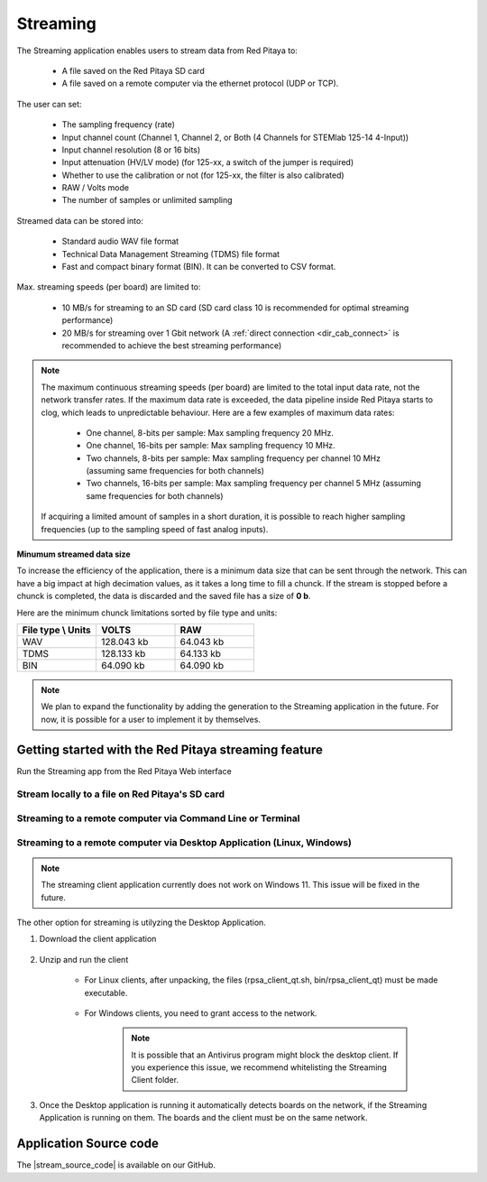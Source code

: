 .. _streaming_top:

#########
Streaming
#########

The Streaming application enables users to stream data from Red Pitaya to:

    * A file saved on the Red Pitaya SD card
    * A file saved on a remote computer via the ethernet protocol (UDP or TCP).

The user can set:

    * The sampling frequency (rate)
    * Input channel count (Channel 1, Channel 2, or Both (4 Channels for STEMlab 125-14 4-Input))
    * Input channel resolution (8 or 16 bits)
    * Input attenuation (HV/LV mode) (for 125-xx, a switch of the jumper is required)
    * Whether to use the calibration or not (for 125-xx, the filter is also calibrated)
    * RAW / Volts mode
    * The number of samples or unlimited sampling

Streamed data can be stored into:

    * Standard audio WAV file format
    * Technical Data Management Streaming (TDMS) file format
    * Fast and compact binary format (BIN). It can be converted to CSV format.

Max. streaming speeds (per board) are limited to:

    * 10 MB/s for streaming to an SD card (SD card class 10 is recommended for optimal streaming performance)
    * 20 MB/s for streaming over 1 Gbit network (A :ref:`direct connection <dir_cab_connect>` is recommended to achieve the best streaming performance)

.. note::

   The maximum continuous streaming speeds (per board) are limited to the total input data rate, not the network transfer rates. If the maximum data rate is exceeded, the data pipeline inside Red Pitaya starts to clog, which leads to unpredictable behaviour.
   Here are a few examples of maximum data rates:

      - One channel, 8-bits per sample: Max sampling frequency 20 MHz.
      - One channel, 16-bits per sample: Max sampling frequency 10 MHz.
      - Two channels, 8-bits per sample: Max sampling frequency per channel 10 MHz (assuming same frequencies for both channels)
      - Two channels, 16-bits per sample: Max sampling frequency per channel 5 MHz (assuming same frequencies for both channels)

   If acquiring a limited amount of samples in a short duration, it is possible to reach higher sampling frequencies (up to the sampling speed of fast analog inputs).

**Minumum streamed data size**

To increase the efficiency of the application, there is a minimum data size that can be sent through the network. This can have a big impact at high decimation values, as it takes a long time to fill a chunck. If the stream is stopped before a chunck is completed, the data is discarded and the saved file has a size of **0 b**.

Here are the minimum chunck limitations sorted by file type and units:


.. list-table::
   :widths: 20 20 20
   :header-rows: 1

   * - File type \\ Units
     - VOLTS
     - RAW
   * - WAV 
     - 128.043 kb
     - 64.043 kb
   * - TDMS
     - 128.133 kb
     - 64.133 kb
   * - BIN
     - 64.090 kb
     - 64.090 kb


.. note::

   We plan to expand the functionality by adding the generation to the Streaming application in the future. For now, it is possible for a user to implement it by themselves.




Getting started with the Red Pitaya streaming feature
=======================================================

Run the Streaming app from the Red Pitaya Web interface

.. figure:: img/redpitaya_main_page.png
    :width: 600
    :align: center


Stream locally to a file on Red Pitaya's SD card
-------------------------------------------------

.. tabs::

    .. group-tab:: OS version 2.00-15 or older

        #. Configure the stream properties & click **RUN**

            .. figure:: img/settings.png
                :width: 600
            
            Example: streaming on ch1, 8-bit resolution, 5.208 MS/s into TDMS file format

        #. Press **STOP** to stop streaming

        #. Click *Browse* to open the data file directory. Each data stream is split into three sections; *DATA* (collected data stream), *.log* (data log of the specific stream), *.log.lost* (report on lost packets). Click on the selected file to download it from Red Pitaya to the computer.

            .. figure:: img/capture.png
                :width: 600
                :align: center

        #. Open the file in a program that supports the selected file format, visualisation, and processing, such as |DIAdem| for TDMS files, or |Audacity| for WAV.

            .. figure:: img/diadem_tdms_file_viewer.png
                :width: 600
                :align: center

    .. group-tab:: OS version 2.00-23 or newer

        #. Configure the stream properties & click **RUN**

            .. figure:: img/Streaming_app_local.png
                :width: 800
            
            Example: streaming on CH1 and CH2, 8-bit resolution, 100 ksps into WAV file format

        #. Press **STOP** to stop streaming

        #. Check the *Files on SD card* section for the data files. Each data file has three buttons; *LOG* (data log of the specific stream), *LOST* (report on lost packets), and *DOWNLOAD* (collected data stream). Click on the selected file to download it from Red Pitaya to the computer.

            .. figure:: img/Streaming_app_local.png
                :width: 800
                :align: center

        #. Open the file in a program that supports the selected file format, visualisation, and processing, such as |DIAdem| for TDMS files, or |Audacity| for WAV.

            .. figure:: img/diadem_tdms_file_viewer.png
                :width: 600
                :align: center


Streaming to a remote computer via Command Line or Terminal
------------------------------------------------------------

.. tabs::

    .. group-tab:: OS version 2.00-15 or older

        #. Download the streaming client for your computer. Clients are located on the board itself and can be downloaded from there.

            .. figure:: img/download_client.png
                :width: 600
                :align: center

        #. Configure the stream properties & click **RUN**

                .. figure:: img/tcp_settings.png
                    :width: 300
                    :align: center

                Example: streaming on CH1, 16-bit resolution 5 Msps, TCP

        #. Execute the *streaming client* via *Command Line or Terminal* on a remote computer (copy the IP address from the web interface and choose the required file format).

                .. tabs::

                    .. group-tab:: WAV

                        .. code-block:: console

                            rpsa_client.exe -h 192.168.1.29 -p TCP -f ./ -t wav

                        .. figure:: img/tcp_client.png
                            :width: 600
                            :align: center

                        Data streaming can be stopped by pressing *Ctrl+C*.

                        The created wav file can be read or viewed in |Audacity| or another program that supports WAV file type:

                        .. figure:: img/audacity.png
                            :width: 600
                            :align: center

                    .. group-tab:: TDMS

                        .. code-block:: console

                            rpsa_client.exe -h 192.168.1.29 -p TCP -f ./ -t tdms

                        .. figure:: img/tcp_client2.png
                            :width: 600
                            :align: center

                        Data streaming can be stopped by pressing *Ctrl+C*.

                        The created tdms file can be read or viewed in |DIAdem| or another program that supports TDMS file type.

                        .. figure:: img/diadem_tdms_file_viewer.png
                            :width: 600
                            :align: center

                    .. group-tab:: CSV

                        .. code-block:: console

                            rpsa_client.exe -h 192.168.1.29 -p TCP -f ./ -t csv -s 100000 -v


                        .. figure:: img/tcp_client3.png
                            :width: 600
                            :align: center


                        The application saves data from the board in binary (BIN) format.

                        .. figure:: img/csv_list.png
                            :width: 600
                            :align: center

                        The binary file can be converted using the *convert_tool* application.

                        .. figure:: img/csv_list.png
                            :width: 600
                            :align: center

                        The created CSV file can be opened with any text editor, spreadsheet editor, or any other application that supports the CSV file type:

                        .. figure:: img/csv_view.png
                            :width: 600
                            :align: center

                        .. note::

                            Using the *convert_tool application* you can also see the structure of the received file and the state of the file.

                            .. figure:: img/csv_state.png
                                :width: 600
                                :align: center

    .. group-tab:: OS version 2.00-23 or newer

        #. Download the *command line streaming client* for your computer. Clients are located on the board itself and can be downloaded from there.

            .. figure:: img/Streaming_app_cmd_clients.png
                :width: 600
                :align: center

        #. Configure the stream properties & click **RUN**

                .. figure:: img/Streaming_app_network.png
                    :width: 600
                    :align: center

                Example: streaming on CH1 and CH2, 16-bit resolution, 100 ksps, TCP 

        #. Execute the *streaming client* via *Command Line or Terminal* on a remote computer (copy the IP address from the web interface and choose the required file format).

                .. tabs::

                    .. group-tab:: WAV

                        .. code-block:: console

                            rpsa_client.exe -h 192.168.1.29 -p TCP -f ./ -t wav

                        .. figure:: img/tcp_client.png
                            :width: 600
                            :align: center

                        Data streaming can be stopped by pressing *Ctrl+C*.

                        The created wav file can be read or viewed in |Audacity| or another program that supports WAV file type:

                        .. figure:: img/audacity.png
                            :width: 600
                            :align: center

                    .. group-tab:: TDMS

                        .. code-block:: console

                            rpsa_client.exe -h 192.168.1.29 -p TCP -f ./ -t tdms

                        .. figure:: img/tcp_client2.png
                            :width: 600
                            :align: center

                        Data streaming can be stopped by pressing *Ctrl+C*.

                        The created tdms file can be read or viewed in |DIAdem| or another program that supports TDMS file type.

                        .. figure:: img/diadem_tdms_file_viewer.png
                            :width: 600
                            :align: center

                    .. group-tab:: CSV

                        .. code-block:: console

                            rpsa_client.exe -h 192.168.1.29 -p TCP -f ./ -t csv -s 100000 -v


                        .. figure:: img/tcp_client3.png
                            :width: 600
                            :align: center


                        The application saves data from the board in binary (BIN) format.

                        .. figure:: img/csv_list.png
                            :width: 600
                            :align: center

                        The binary file can be converted using the *convert_tool* application.

                        .. figure:: img/csv_list.png
                            :width: 600
                            :align: center

                        The created CSV file can be opened with any text editor, spreadsheet editor, or any other application that supports the CSV file type:

                        .. figure:: img/csv_view.png
                            :width: 600
                            :align: center

                        .. note::

                            Using the *convert_tool application* you can also see the structure of the received file and the state of the file.

                            .. figure:: img/csv_state.png
                                :width: 600
                                :align: center

.. |DIAdem| raw:: html

    <a href="https://www.ni.com/en-us/shop/data-acquisition-and-control/application-software-for-data-acquisition-and-control-category/what-is-diadem.html" target="_blank">DIAdem</a>


.. |Audacity| raw:: html

    <a href="https://www.audacityteam.org" target="_blank">Audacity</a>



Streaming to a remote computer via Desktop Application (Linux, Windows)
--------------------------------------------------------------------------

.. note::

    The streaming client application currently does not work on Windows 11. This issue will be fixed in the future.


The other option for streaming is utilyzing the Desktop Application.

#. Download the client application

    .. tabs::

        .. group-tab:: OS version 2.00-15 or older

            Files with clients are available |Streaming Client|.

        .. group-tab:: OS version 2.00.23 or newer

            Files with clients are in the Streaming Application (Data Stream Control). You can download it from Red Pitaya itself.

            .. figure:: img/Streaming_app_desktop_client.png
                :width: 600
                :align: center


#. Unzip and run the client

    - For Linux clients, after unpacking, the files (rpsa_client_qt.sh, bin/rpsa_client_qt) must be made executable.

        .. figure:: img/qt1.png
            :width: 600
            :align: center

    - For Windows clients, you need to grant access to the network.

        .. note::

           It is possible that an Antivirus program might block the desktop client. If you experience this issue, we recommend whitelisting the Streaming Client folder.

#. Once the Desktop application is running it automatically detects boards on the network, if the Streaming Application is running on them. The boards and the client must be on the same network.

    .. figure:: img/qt2.png
        :width: 600
        :align: center


.. |Streaming Client| raw:: html

    <a href="https://downloads.redpitaya.com/downloads/Clients/streaming/desktop/" target="_blank">here</a>


Application Source code
=========================

The |stream_source_code| is available on our GitHub.

.. |stream_source_code| raw:: html

  <a href="https://github.com/RedPitaya/RedPitaya/tree/master/apps-tools/streaming_manager" target="_blank">Streaming application source code</a>

